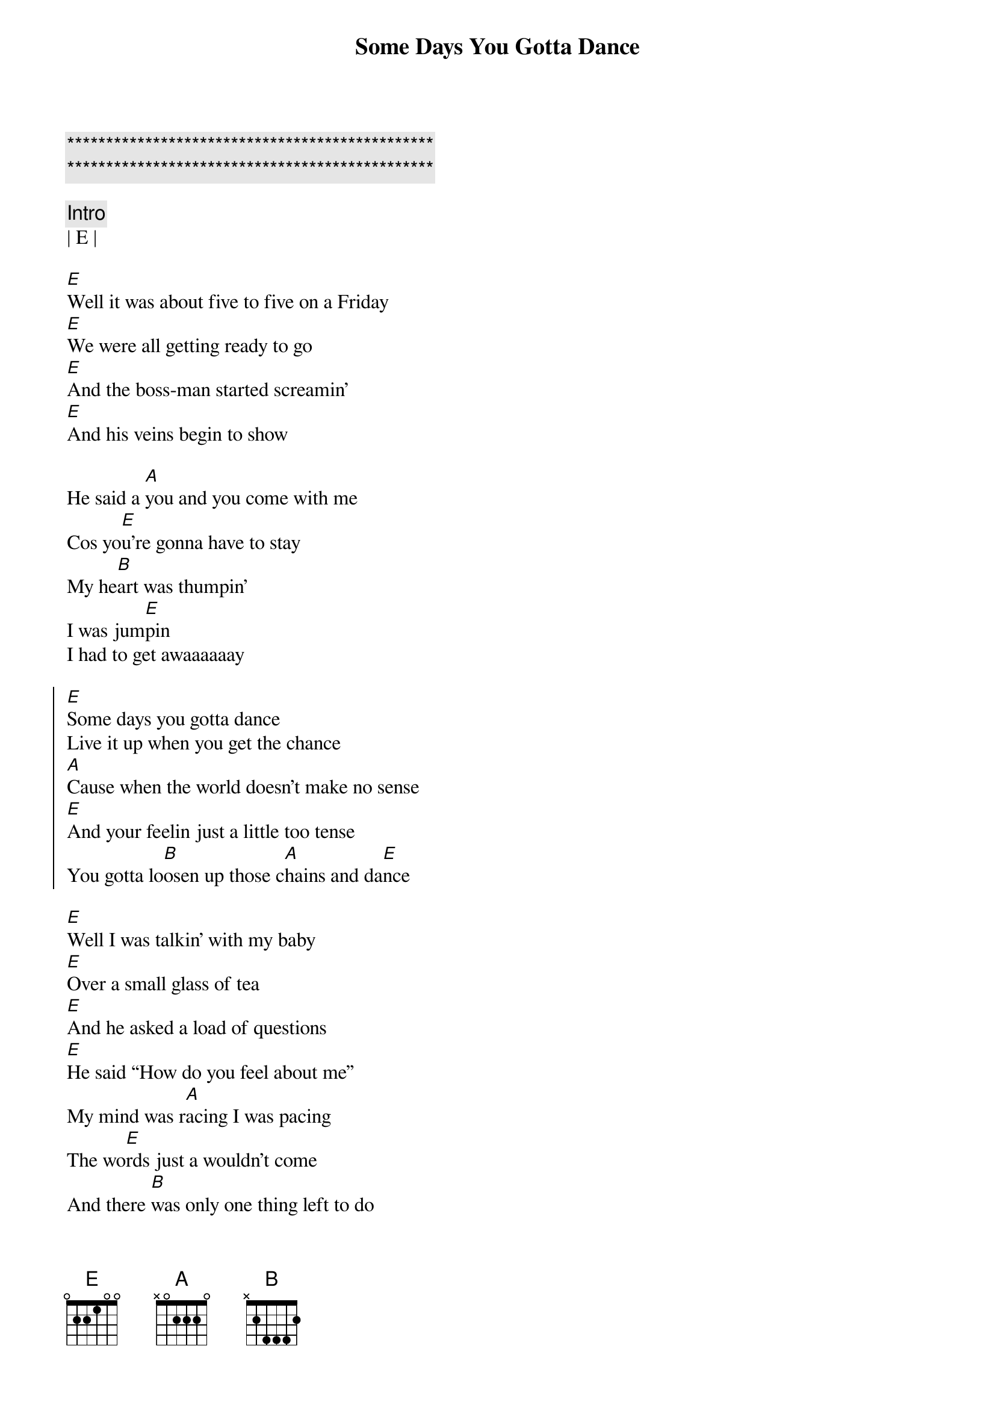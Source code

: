 {title: Some Days You Gotta Dance}
{artist: Dixie Chicks}
{key: E}
{duration: 2:28}
{tempo: 170}

{c:***********************************************}
{c:***********************************************}

{c:Intro}
| E | 

{sov}
[E]Well it was about five to five on a Friday
[E]We were all getting ready to go
[E]And the boss-man started screamin'
[E]And his veins begin to show

He said a [A]you and you come with me
Cos yo[E]u’re gonna have to stay
My he[B]art was thumpin’
I was jum[E]pin
I had to get awaaaaaay
{eov}

{soc}
[E]Some days you gotta dance
Live it up when you get the chance
[A]Cause when the world doesn’t make no sense
[E]And your feelin just a little too tense
You gotta lo[B]osen up those c[A]hains and da[E]nce
{eoc}

{sov}
[E]Well I was talkin’ with my baby
[E]Over a small glass of tea
[E]And he asked a load of questions
[E]He said “How do you feel about me”
My mind was r[A]acing I was pacing
The wo[E]rds just a wouldn’t come
And there [B]was only one thing left to do
I feel it coming on[E]nnnnn
{eov}

{soc}
[E]Some days you gotta dance
Live it up when you get the chance
[A]Cause when the world doesn’t make no sense
[E]And your feelin just a little too tense
You gotta lo[B]osen up those c[A]hains and da[E]nce
{eoc}

{c: Solo}
[E] [A][E][B][E]

{soc}
[E]Some days you gotta dance
Live it up when you get the chance
[A]Cause when the world doesn’t make no sense
[E]And your feelin just a little too tense
You gotta lo[B]osen up those c[A]hains and da[E]nce
{eoc}

{c:Outro}
You gotta lo[B]osen up those c[A]hains and da[E]nce
You gotta lo[B]osen up those c[A]hains and da[E]nce
Come on and lo[B]osen up those c[A]hains and da[E]nce
